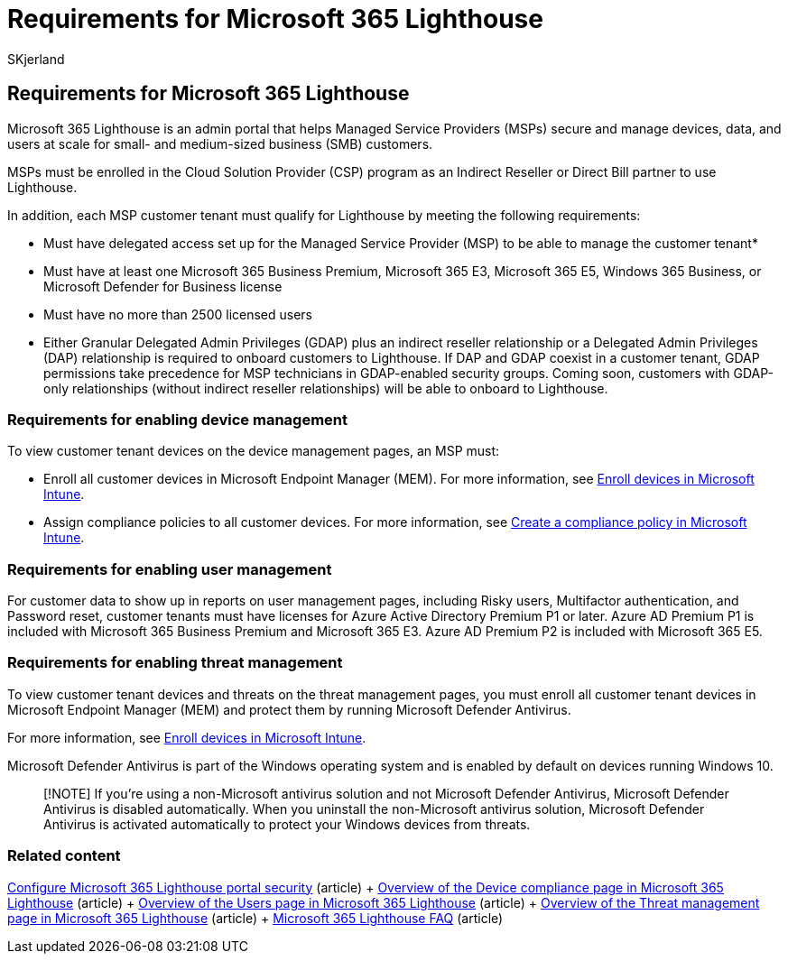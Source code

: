 = Requirements for Microsoft 365 Lighthouse
:audience: Admin
:author: SKjerland
:description: For Managed Service Providers (MSPs), get a list of requirements to use Microsoft 365 Lighthouse.
:f1.keywords: CSH
:manager: scotv
:ms-reviewer: crimora
:ms.author: sharik
:ms.collection: ["M365-subscription-management", "Adm_O365"]
:ms.custom: ["AdminSurgePortfolio", "M365-Lighthouse"]
:ms.localizationpriority: medium
:ms.service: microsoft-365-lighthouse
:ms.topic: article
:search.appverid: MET150

== Requirements for Microsoft 365 Lighthouse

Microsoft 365 Lighthouse is an admin portal that helps Managed Service Providers (MSPs) secure and manage devices, data, and users at scale for small- and medium-sized business (SMB) customers.

MSPs must be enrolled in the Cloud Solution Provider (CSP) program as an Indirect Reseller or Direct Bill partner to use Lighthouse.

In addition, each MSP customer tenant must qualify for Lighthouse by meeting the following requirements:

* Must have delegated access set up for the Managed Service Provider (MSP) to be able to manage the customer tenant*
* Must have at least one Microsoft 365 Business Premium, Microsoft 365 E3, Microsoft 365 E5, Windows 365 Business, or Microsoft Defender for Business license
* Must have no more than 2500 licensed users

* Either Granular Delegated Admin Privileges (GDAP) plus an indirect reseller relationship or a Delegated Admin Privileges (DAP) relationship is required to onboard customers to Lighthouse.
If DAP and GDAP coexist in a customer tenant, GDAP permissions take precedence for MSP technicians in GDAP-enabled security groups.
Coming soon, customers with GDAP-only relationships (without indirect reseller relationships) will be able to onboard to Lighthouse.

=== Requirements for enabling device management

To view customer tenant devices on the device management pages, an MSP must:

* Enroll all customer devices in Microsoft Endpoint Manager (MEM).
For more information, see link:/mem/intune/enrollment/[Enroll devices in Microsoft Intune].
* Assign compliance policies to all customer devices.
For more information, see link:/mem/intune/protect/create-compliance-policy[Create a compliance policy in Microsoft Intune].

=== Requirements for enabling user management

For customer data to show up in reports on user management pages, including Risky users, Multifactor authentication, and Password reset, customer tenants must have licenses for Azure Active Directory Premium P1 or later.
Azure AD Premium P1 is included with Microsoft 365 Business Premium and Microsoft 365 E3.
Azure AD Premium P2 is included with Microsoft 365 E5.

=== Requirements for enabling threat management

To view customer tenant devices and threats on the threat management pages, you must enroll all customer tenant devices in Microsoft Endpoint Manager (MEM) and protect them by running Microsoft Defender Antivirus.

For more information, see link:/mem/intune/enrollment/[Enroll devices in Microsoft Intune].

Microsoft Defender Antivirus is part of the Windows operating system and is enabled by default on devices running Windows 10.

____
[!NOTE] If you're using a non-Microsoft antivirus solution and not Microsoft Defender Antivirus, Microsoft Defender Antivirus is disabled automatically.
When you uninstall the non-Microsoft antivirus solution, Microsoft Defender Antivirus is activated automatically to protect your Windows devices from threats.
____

=== Related content

xref:m365-lighthouse-configure-portal-security.adoc[Configure Microsoft 365 Lighthouse portal security] (article) + xref:m365-lighthouse-device-compliance-page-overview.adoc[Overview of the Device compliance page in Microsoft 365 Lighthouse] (article) + xref:m365-lighthouse-users-page-overview.adoc[Overview of the Users page in Microsoft 365 Lighthouse] (article) + xref:m365-lighthouse-threat-management-page-overview.adoc[Overview of the Threat management page in Microsoft 365 Lighthouse] (article) + link:m365-lighthouse-faq.yml[Microsoft 365 Lighthouse FAQ] (article)
